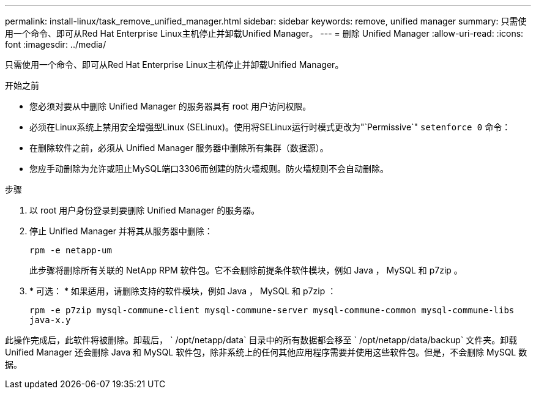 ---
permalink: install-linux/task_remove_unified_manager.html 
sidebar: sidebar 
keywords: remove, unified manager 
summary: 只需使用一个命令、即可从Red Hat Enterprise Linux主机停止并卸载Unified Manager。 
---
= 删除 Unified Manager
:allow-uri-read: 
:icons: font
:imagesdir: ../media/


[role="lead"]
只需使用一个命令、即可从Red Hat Enterprise Linux主机停止并卸载Unified Manager。

.开始之前
* 您必须对要从中删除 Unified Manager 的服务器具有 root 用户访问权限。
* 必须在Linux系统上禁用安全增强型Linux (SELinux)。使用将SELinux运行时模式更改为"`Permissive`" `setenforce 0` 命令：
* 在删除软件之前，必须从 Unified Manager 服务器中删除所有集群（数据源）。
* 您应手动删除为允许或阻止MySQL端口3306而创建的防火墙规则。防火墙规则不会自动删除。


.步骤
. 以 root 用户身份登录到要删除 Unified Manager 的服务器。
. 停止 Unified Manager 并将其从服务器中删除：
+
`rpm -e netapp-um`

+
此步骤将删除所有关联的 NetApp RPM 软件包。它不会删除前提条件软件模块，例如 Java ， MySQL 和 p7zip 。

. * 可选： * 如果适用，请删除支持的软件模块，例如 Java ， MySQL 和 p7zip ：
+
`rpm -e p7zip mysql-commune-client mysql-commune-server mysql-commune-common mysql-commune-libs java-x.y`



此操作完成后，此软件将被删除。卸载后， ` /opt/netapp/data` 目录中的所有数据都会移至 ` /opt/netapp/data/backup` 文件夹。卸载 Unified Manager 还会删除 Java 和 MySQL 软件包，除非系统上的任何其他应用程序需要并使用这些软件包。但是，不会删除 MySQL 数据。
